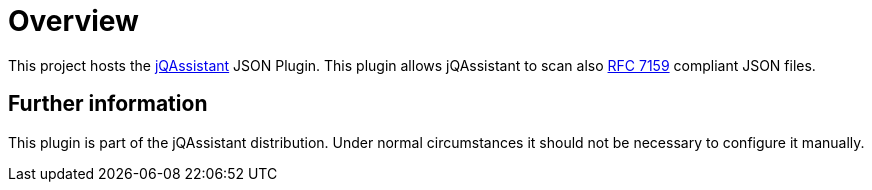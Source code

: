 = Overview

This project hosts the https://jqassistant.org[jQAssistant^] JSON Plugin.
This plugin allows jQAssistant to scan also
http://www.rfc-editor.org/rfc/rfc7159.txt[RFC 7159^]
compliant JSON files.


== Further information

This plugin is part of the jQAssistant distribution.
Under normal circumstances it should not be necessary
to configure it manually.
